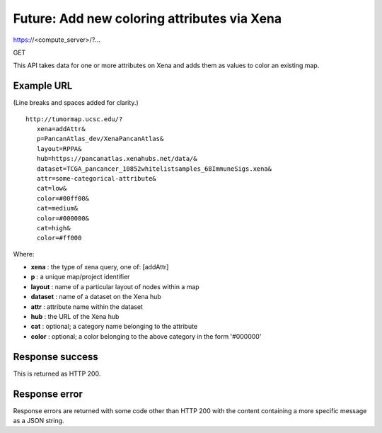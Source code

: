 Future: Add new coloring attributes via Xena
============================================

https://<compute_server>/?...

GET

This API takes data for one or more attributes on Xena and adds them as
values to color an existing map.


Example URL
-----------

(Line breaks and spaces added for clarity.)
::
 http://tumormap.ucsc.edu/?
    xena=addAttr&
    p=PancanAtlas_dev/XenaPancanAtlas&
    layout=RPPA&
    hub=https://pancanatlas.xenahubs.net/data/&
    dataset=TCGA_pancancer_10852whitelistsamples_68ImmuneSigs.xena&
    attr=some-categorical-attribute&
    cat=low&
    color=#00ff00&
    cat=medium&
    color=#000000&
    cat=high&
    color=#ff000

Where:

* **xena** : the type of xena query, one of: [addAttr]
* **p** : a unique map/project identifier
* **layout** : name of a particular layout of nodes within a map
* **dataset** : name of a dataset on the Xena hub
* **attr** : attribute name within the dataset
* **hub** : the URL of the Xena hub
* **cat** : optional; a category name belonging to the attribute
* **color** : optional; a color belonging to the above category in the form '#000000'


Response success
----------------

This is returned as HTTP 200.

Response error
--------------

Response errors are returned with some code other than HTTP 200 with the content
containing a more specific message as a JSON string.

